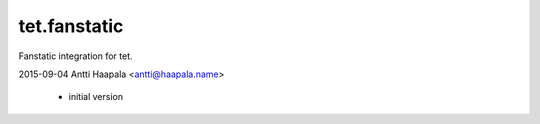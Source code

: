 tet.fanstatic
=============

Fanstatic integration for tet.


2015-09-04  Antti Haapala  <antti@haapala.name>

    * initial version



